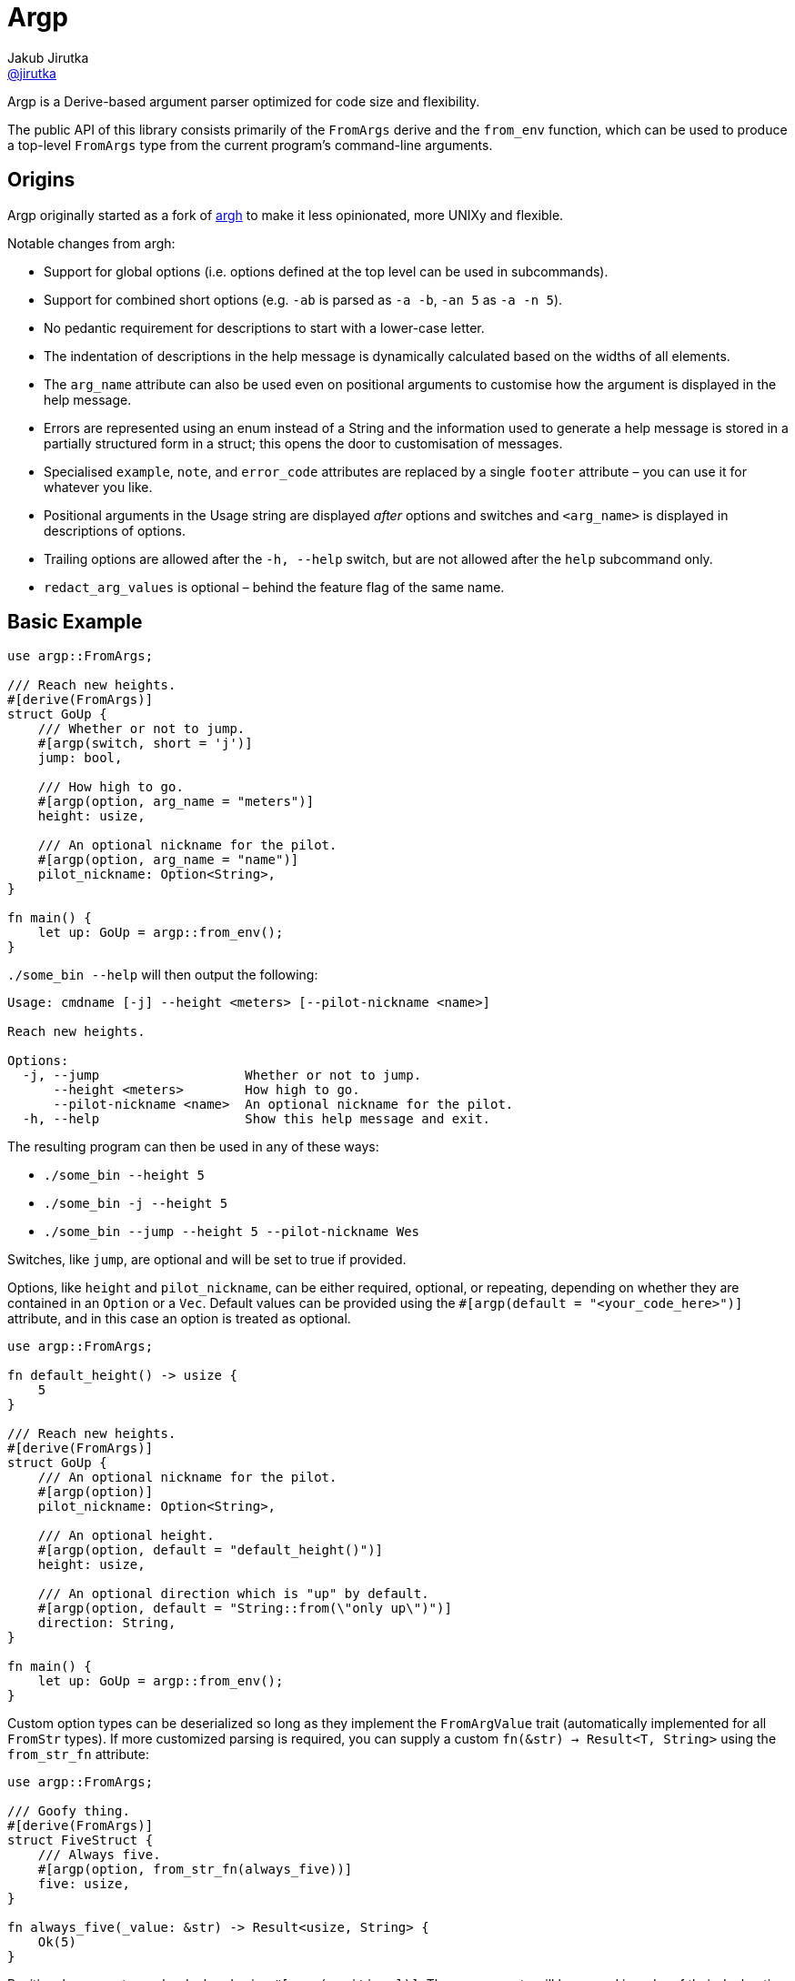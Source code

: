= Argp
Jakub Jirutka <https://github.com/jirutka[@jirutka]>
:proj-name: argp
:gh-name: jirutka/{proj-name}

ifdef::env-github[]
image:https://img.shields.io/crates/v/{proj-name}.svg[Version on crates.io, link=https://crates.io/crates/{proj-name}]
image:https://docs.rs/{proj-name}/badge.svg[docs.rs, link=https://docs.rs/crate/{proj-name}/]
image:https://github.com/{gh-name}/workflows/CI/badge.svg[CI Workflow, link=https://github.com/{gh-name}/actions?query=workflow%3A%22CI%22]
endif::env-github[]

Argp is a Derive-based argument parser optimized for code size and flexibility.

The public API of this library consists primarily of the `FromArgs` derive and the `from_env` function, which can be used to produce a top-level `FromArgs` type from the current program's command-line arguments.


== Origins

Argp originally started as a fork of https://github.com/google/argh/[argh] to make it less opinionated, more UNIXy and flexible.

Notable changes from argh:

* Support for global options (i.e. options defined at the top level can be used in subcommands).
* Support for combined short options (e.g. `-ab` is parsed as `-a -b`, `-an 5` as `-a -n 5`).
* No pedantic requirement for descriptions to start with a lower-case letter.
* The indentation of descriptions in the help message is dynamically calculated based on the widths of all elements.
* The `arg_name` attribute can also be used even on positional arguments to customise how the argument is displayed in the help message.
* Errors are represented using an enum instead of a String and the information used to generate a help message is stored in a partially structured form in a struct; this opens the door to customisation of messages.
* Specialised `example`, `note`, and `error_code` attributes are replaced by a single `footer` attribute – you can use it for whatever you like.
* Positional arguments in the Usage string are displayed _after_ options and switches and `<arg_name>` is displayed in descriptions of options.
* Trailing options are allowed after the `-h, --help` switch, but are not allowed after the `help` subcommand only.
* `redact_arg_values` is optional – behind the feature flag of the same name.


== Basic Example

[source, rust]
----
use argp::FromArgs;

/// Reach new heights.
#[derive(FromArgs)]
struct GoUp {
    /// Whether or not to jump.
    #[argp(switch, short = 'j')]
    jump: bool,

    /// How high to go.
    #[argp(option, arg_name = "meters")]
    height: usize,

    /// An optional nickname for the pilot.
    #[argp(option, arg_name = "name")]
    pilot_nickname: Option<String>,
}

fn main() {
    let up: GoUp = argp::from_env();
}
----

`./some_bin --help` will then output the following:

....
Usage: cmdname [-j] --height <meters> [--pilot-nickname <name>]

Reach new heights.

Options:
  -j, --jump                   Whether or not to jump.
      --height <meters>        How high to go.
      --pilot-nickname <name>  An optional nickname for the pilot.
  -h, --help                   Show this help message and exit.
....

The resulting program can then be used in any of these ways:

* `./some_bin --height 5`
* `./some_bin -j --height 5`
* `./some_bin --jump --height 5 --pilot-nickname Wes`

Switches, like `jump`, are optional and will be set to true if provided.

Options, like `height` and `pilot_nickname`, can be either required, optional, or repeating, depending on whether they are contained in an `Option` or a `Vec`.
Default values can be provided using the `#[argp(default = "<your_code_here>")]` attribute, and in this case an option is treated as optional.

[source, rust]
----
use argp::FromArgs;

fn default_height() -> usize {
    5
}

/// Reach new heights.
#[derive(FromArgs)]
struct GoUp {
    /// An optional nickname for the pilot.
    #[argp(option)]
    pilot_nickname: Option<String>,

    /// An optional height.
    #[argp(option, default = "default_height()")]
    height: usize,

    /// An optional direction which is "up" by default.
    #[argp(option, default = "String::from(\"only up\")")]
    direction: String,
}

fn main() {
    let up: GoUp = argp::from_env();
}
----

Custom option types can be deserialized so long as they implement the `FromArgValue` trait (automatically implemented for all `FromStr` types).
If more customized parsing is required, you can supply a custom `fn(&str) -> Result<T, String>` using the `from_str_fn` attribute:

[source, rust]
----
use argp::FromArgs;

/// Goofy thing.
#[derive(FromArgs)]
struct FiveStruct {
    /// Always five.
    #[argp(option, from_str_fn(always_five))]
    five: usize,
}

fn always_five(_value: &str) -> Result<usize, String> {
    Ok(5)
}
----

Positional arguments can be declared using `#[argp(positional)]`.
These arguments will be parsed in order of their declaration in the structure:

[source, rust]
----
use argp::FromArgs;

/// A command with positional arguments.
#[derive(FromArgs, PartialEq, Debug)]
struct WithPositional {
    #[argp(positional)]
    first: String,
}
----

The last positional argument may include a default, or be wrapped in `Option` or `Vec` to indicate an optional or repeating positional argument.

Subcommands are also supported.
To use a subcommand, declare a separate `FromArgs` type for each subcommand as well as an enum that cases over each command:

[source, rust]
----
use argp::FromArgs;

/// Top-level command.
#[derive(FromArgs, PartialEq, Debug)]
struct TopLevel {
    /// Be verbose.
    #[argp(switch, short = 'v', global)]
    verbose: bool,

    #[argp(subcommand)]
    nested: MySubCommandEnum,
}

#[derive(FromArgs, PartialEq, Debug)]
#[argp(subcommand)]
enum MySubCommandEnum {
    One(SubCommandOne),
    Two(SubCommandTwo),
}

/// First subcommand.
#[derive(FromArgs, PartialEq, Debug)]
#[argp(subcommand, name = "one")]
struct SubCommandOne {
    /// How many x.
    #[argp(option)]
    x: usize,
}

/// Second subcommand.
#[derive(FromArgs, PartialEq, Debug)]
#[argp(subcommand, name = "two")]
struct SubCommandTwo {
    /// Whether to fooey.
    #[argp(switch)]
    fooey: bool,
}
----


== How to debug the expanded derive macro for `argp`

The `argp::FromArgs` derive macro can be debugged with the https://crates.io/crates/cargo-expand[cargo-expand] crate.


=== Expand the derive macro in `examples/simple_example.rs`

See link:argp/examples/simple_example.rs[] for the example struct we wish to expand.

First, install `cargo-expand` by running `cargo install cargo-expand`.
Note this requires the nightly build of Rust.

Once installed, run `cargo expand` with in the `argp` package and you can see the expanded code.


== License

This project is licensed under http://opensource.org/licenses/BSD-3-Clause/[BSD-3-Clause license].
For the full text of the license, see the link:LICENSE[LICENSE] file.
